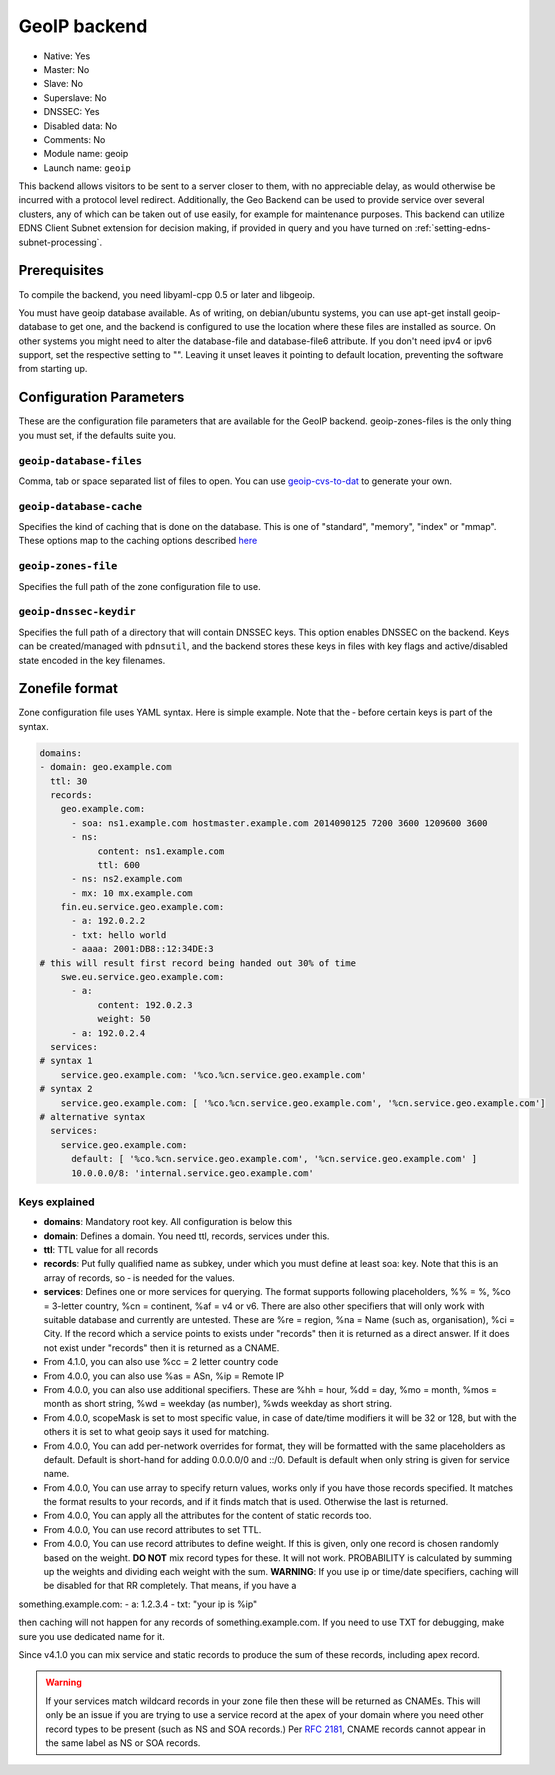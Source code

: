 GeoIP backend
=============

* Native: Yes
* Master: No
* Slave: No
* Superslave: No
* DNSSEC: Yes
* Disabled data: No
* Comments: No
* Module name: geoip
* Launch name: ``geoip``

This backend allows visitors to be sent to a server closer to them, with
no appreciable delay, as would otherwise be incurred with a protocol
level redirect. Additionally, the Geo Backend can be used to provide
service over several clusters, any of which can be taken out of use
easily, for example for maintenance purposes. This backend can utilize
EDNS Client Subnet extension for decision making, if provided in query
and you have turned on
:ref:`setting-edns-subnet-processing`.

Prerequisites
--------------

To compile the backend, you need libyaml-cpp 0.5 or later and libgeoip.

You must have geoip database available. As of writing, on debian/ubuntu
systems, you can use apt-get install geoip-database to get one, and the
backend is configured to use the location where these files are
installed as source. On other systems you might need to alter the
database-file and database-file6 attribute. If you don't need ipv4 or
ipv6 support, set the respective setting to "". Leaving it unset leaves
it pointing to default location, preventing the software from starting
up.

Configuration Parameters
------------------------

These are the configuration file parameters that are available for the
GeoIP backend. geoip-zones-files is the only thing you must set, if the
defaults suite you.

.. _setting-geoip-database-files:

``geoip-database-files``
~~~~~~~~~~~~~~~~~~~~~~~~

Comma, tab or space separated list of files to open. You can use
`geoip-cvs-to-dat <https://github.com/dankamongmen/sprezzos-world/blob/master/packaging/geoip/debian/src/geoip-csv-to-dat.cpp>`__
to generate your own.

.. _setting-geoip-database-cache:

``geoip-database-cache``
~~~~~~~~~~~~~~~~~~~~~~~~

Specifies the kind of caching that is done on the database. This is one
of "standard", "memory", "index" or "mmap". These options map to the
caching options described
`here <https://github.com/maxmind/geoip-api-c/blob/master/README.md#memory-caching-and-other-options>`__

.. _setting-geoip-zones-file:

``geoip-zones-file``
~~~~~~~~~~~~~~~~~~~~

Specifies the full path of the zone configuration file to use.

.. _setting-geoip-dnssec-keydir:

``geoip-dnssec-keydir``
~~~~~~~~~~~~~~~~~~~~~~~

Specifies the full path of a directory that will contain DNSSEC keys.
This option enables DNSSEC on the backend. Keys can be created/managed
with ``pdnsutil``, and the backend stores these keys in files with key
flags and active/disabled state encoded in the key filenames.

Zonefile format
---------------

Zone configuration file uses YAML syntax. Here is simple example. Note
that the ‐ before certain keys is part of the syntax.

.. code-block:: yaml

    domains:
    - domain: geo.example.com
      ttl: 30
      records:
        geo.example.com:
          - soa: ns1.example.com hostmaster.example.com 2014090125 7200 3600 1209600 3600
          - ns:
               content: ns1.example.com
               ttl: 600
          - ns: ns2.example.com
          - mx: 10 mx.example.com
        fin.eu.service.geo.example.com:
          - a: 192.0.2.2
          - txt: hello world
          - aaaa: 2001:DB8::12:34DE:3
    # this will result first record being handed out 30% of time
        swe.eu.service.geo.example.com:
          - a:
               content: 192.0.2.3
               weight: 50
          - a: 192.0.2.4
      services:
    # syntax 1
        service.geo.example.com: '%co.%cn.service.geo.example.com'
    # syntax 2
        service.geo.example.com: [ '%co.%cn.service.geo.example.com', '%cn.service.geo.example.com']
    # alternative syntax
      services:
        service.geo.example.com:
          default: [ '%co.%cn.service.geo.example.com', '%cn.service.geo.example.com' ]
          10.0.0.0/8: 'internal.service.geo.example.com'

Keys explained
~~~~~~~~~~~~~~

-  **domains**: Mandatory root key. All configuration is below this
-  **domain**: Defines a domain. You need ttl, records, services under
   this.
-  **ttl**: TTL value for all records
-  **records**: Put fully qualified name as subkey, under which you must
   define at least soa: key. Note that this is an array of records, so ‐
   is needed for the values.
-  **services**: Defines one or more services for querying. The format
   supports following placeholders, %% = %, %co = 3-letter country, %cn
   = continent, %af = v4 or v6. There are also other specifiers that
   will only work with suitable database and currently are untested.
   These are %re = region, %na = Name (such as, organisation), %ci =
   City. If the record which a service points to exists under "records"
   then it is returned as a direct answer. If it does not exist under
   "records" then it is returned as a CNAME.
-  From 4.1.0, you can also use %cc = 2 letter country code
-  From 4.0.0, you can also use %as = ASn, %ip = Remote IP
-  From 4.0.0, you can also use additional specifiers. These are %hh =
   hour, %dd = day, %mo = month, %mos = month as short string, %wd =
   weekday (as number), %wds weekday as short string.
-  From 4.0.0, scopeMask is set to most specific value, in case of
   date/time modifiers it will be 32 or 128, but with the others it is
   set to what geoip says it used for matching.
-  From 4.0.0, You can add per-network overrides for format, they will
   be formatted with the same placeholders as default. Default is
   short-hand for adding 0.0.0.0/0 and ::/0. Default is default when
   only string is given for service name.
-  From 4.0.0, You can use array to specify return values, works only if
   you have those records specified. It matches the format results to
   your records, and if it finds match that is used. Otherwise the last
   is returned.
-  From 4.0.0, You can apply all the attributes for the content of
   static records too.
-  From 4.0.0, You can use record attributes to set TTL.
-  From 4.0.0, You can use record attributes to define weight. If this
   is given, only one record is chosen randomly based on the weight.
   **DO NOT** mix record types for these. It will not work. PROBABILITY
   is calculated by summing up the weights and dividing each weight with
   the sum. **WARNING**: If you use ip or time/date specifiers, caching
   will be disabled for that RR completely. That means, if you have a

something.example.com: - a: 1.2.3.4 - txt: "your ip is %ip"

then caching will not happen for any records of something.example.com.
If you need to use TXT for debugging, make sure you use dedicated name
for it.

Since v4.1.0 you can mix service and static records to produce the sum
of these records, including apex record.

.. warning::
  If your services match wildcard records in your zone file
  then these will be returned as CNAMEs. This will only be an issue if you
  are trying to use a service record at the apex of your domain where you
  need other record types to be present (such as NS and SOA records.) Per
  :rfc:`2181`, CNAME records cannot appear in the same label as NS or SOA
  records.
